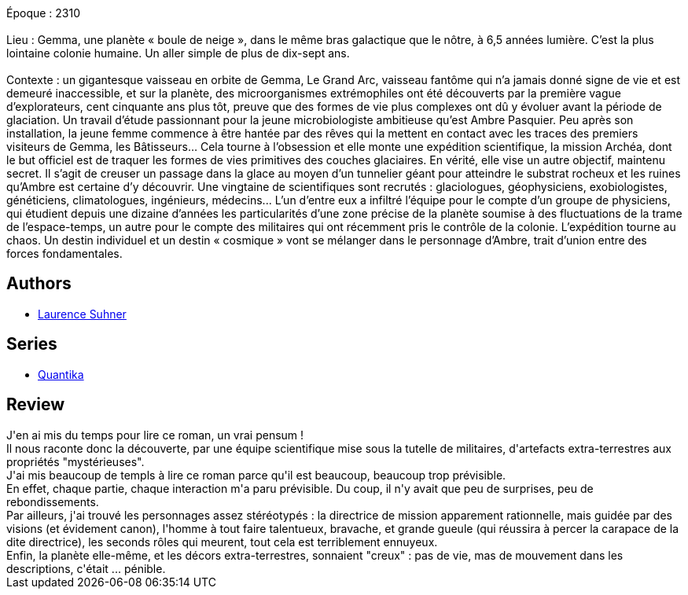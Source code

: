 :jbake-type: post
:jbake-status: published
:jbake-title: Vestiges (Quantika, #1)
:jbake-tags:  big-dumb-object, complot, extra-terrestres,_année_2019,_mois_févr.,_note_1,rayon-imaginaire,read
:jbake-date: 2019-02-17
:jbake-depth: ../../
:jbake-uri: goodreads/books/9782072697975.adoc
:jbake-bigImage: https://i.gr-assets.com/images/S/compressed.photo.goodreads.com/books/1510176801l/36560366._SY160_.jpg
:jbake-smallImage: https://i.gr-assets.com/images/S/compressed.photo.goodreads.com/books/1510176801l/36560366._SY75_.jpg
:jbake-source: https://www.goodreads.com/book/show/36560366
:jbake-style: goodreads goodreads-book

++++
<div class="book-description">
Époque : 2310<br /><br />Lieu : Gemma, une planète « boule de neige », dans le même bras galactique que le nôtre, à 6,5 années lumière. C’est la plus lointaine colonie humaine. Un aller simple de plus de dix-sept ans.<br /><br />Contexte : un gigantesque vaisseau en orbite de Gemma, Le Grand Arc, vaisseau fantôme qui n’a jamais donné signe de vie et est demeuré inaccessible, et sur la planète, des microorganismes extrémophiles ont été découverts par la première vague d’explorateurs, cent cinquante ans plus tôt, preuve que des formes de vie plus complexes ont dû y évoluer avant la période de glaciation. Un travail d’étude passionnant pour la jeune microbiologiste ambitieuse qu’est Ambre Pasquier. Peu après son installation, la jeune femme commence à être hantée par des rêves qui la mettent en contact avec les traces des premiers visiteurs de Gemma, les Bâtisseurs… Cela tourne à l’obsession et elle monte une expédition scientifique, la mission Archéa, dont le but officiel est de traquer les formes de vies primitives des couches glaciaires. En vérité, elle vise un autre objectif, maintenu secret. Il s’agit de creuser un passage dans la glace au moyen d’un tunnelier géant pour atteindre le substrat rocheux et les ruines qu’Ambre est certaine d’y découvrir. Une vingtaine de scientifiques sont recrutés : glaciologues, géophysiciens, exobiologistes, généticiens, climatologues, ingénieurs, médecins... L’un d’entre eux a infiltré l’équipe pour le compte d’un groupe de physiciens, qui étudient depuis une dizaine d’années les particularités d’une zone précise de la planète soumise à des fluctuations de la trame de l’espace-temps, un autre pour le compte des militaires qui ont récemment pris le contrôle de la colonie. L’expédition tourne au chaos. Un destin individuel et un destin « cosmique » vont se mélanger dans le personnage d’Ambre, trait d’union entre des forces fondamentales.
</div>
++++


## Authors
* link:../authors/81130.html[Laurence Suhner]

## Series
* link:../series/Quantika.html[Quantika]

## Review

++++
J'en ai mis du temps pour lire ce roman, un vrai pensum !<br/>Il nous raconte donc la découverte, par une équipe scientifique mise sous la tutelle de militaires, d'artefacts extra-terrestres aux propriétés "mystérieuses".<br/>J'ai mis beaucoup de templs à lire ce roman parce qu'il est beaucoup, beaucoup trop prévisible.<br/>En effet, chaque partie, chaque interaction m'a paru prévisible. Du coup, il n'y avait que peu de surprises, peu de rebondissements.<br/>Par ailleurs, j'ai trouvé les personnages assez stéréotypés : la directrice de mission apparement rationnelle, mais guidée par des visions (et évidement canon), l'homme à tout faire talentueux, bravache, et grande gueule (qui réussira à percer la carapace de la dite directrice), les seconds rôles qui meurent, tout cela est terriblement ennuyeux.<br/>Enfin, la planète elle-même, et les décors extra-terrestres, sonnaient "creux" : pas de vie, mas de mouvement dans les descriptions, c'était ... pénible.
++++